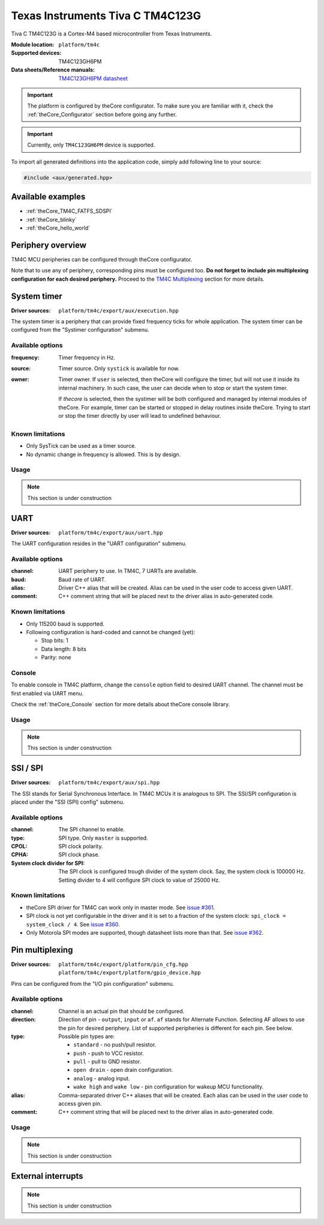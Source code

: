 .. _theCore_TIVAC_TM4C123G:

Texas Instruments Tiva C TM4C123G
---------------------------------

.. image:: https://uge-one.com/image/cache/catalog/catalog/0-TM4C123G-500x375.jpg
   :align: center
   :width: 700px

Tiva C TM4C123G is a Cortex-M4 based microcontroller from Texas Instruments.

:Module location:
    ``platform/tm4c``
:Supported devices:
    TM4C123GH6PM
:Data sheets/Reference manuals:
    `TM4C123GH6PM datasheet`_

.. important:: The platform is configured by theCore configurator.
    To make sure you are familiar with it, check the :ref:`theCore_Configurator`
    section before going any further.

.. important:: Currently, only ``TM4C123GH6PM`` device is supported.

To import all generated definitions into the application code, simply add following
line to your source:

.. code-block:: cpp

    #include <aux/generated.hpp>

Available examples
~~~~~~~~~~~~~~~~~~

* :ref:`theCore_TM4C_FATFS_SDSPI`
* :ref:`theCore_blinky`
* :ref:`theCore_hello_world`

Periphery overview
~~~~~~~~~~~~~~~~~~

TM4C MCU peripheries can be configured through theCore configurator.

Note that to use any of periphery, corresponding pins must be configured too.
**Do not forget to include pin multiplexing configuration for each desired periphery.**
Proceed to the `TM4C Multiplexing`_ section for more details.

System timer
~~~~~~~~~~~~

:Driver sources:    ``platform/tm4c/export/aux/execution.hpp``

The system timer is a periphery that can provide fixed frequency ticks for
whole application. The system timer can be configured from the
"Systimer configuration" submenu.

Available options
+++++++++++++++++

:frequency:

  Timer frequency in Hz.

:source:

  Timer source. Only ``systick`` is available for now.

:owner:

  Timer owner. If ``user`` is selected, then theCore will configure the timer,
  but will not use it inside its internal machinery. In such case, the user can
  decide when to stop or start the system timer.

  If `thecore` is selected, then the systimer will be both configured and
  managed by internal modules of theCore. For example, timer can be started
  or stopped in delay routines inside theCore. Trying to start or stop the timer
  directly by user will lead to undefined behaviour.

Known limitations
+++++++++++++++++

* Only SysTick can be used as a timer source.
* No dynamic change in frequency is allowed. This is by design.

Usage
+++++

.. note:: This section is under construction

UART
~~~~

:Driver sources:    ``platform/tm4c/export/aux/uart.hpp``

The UART configuration resides in the "UART configuration" submenu.

Available options
+++++++++++++++++

:channel:

  UART periphery to use. In TM4C, 7 UARTs are available.

:baud:

  Baud rate of UART.

:alias:

  Driver C++ alias that will be created. Alias can be used in the user code
  to access given UART.

:comment:

  C++ comment string that will be placed next to the driver alias in
  auto-generated code.

Known limitations
+++++++++++++++++

* Only 115200 baud is supported.
* Following configuration is hard-coded and cannot be changed (yet):

  * Stop bits: 1
  * Data length: 8 bits
  * Parity: none

Console
+++++++

To enable console in TM4C platform, change the ``console`` option field to
desired UART channel. The channel must be first enabled via UART menu.

Check the :ref:`theCore_Console` section for more details about theCore console
library.

Usage
+++++

.. note:: This section is under construction

SSI / SPI
~~~~~~~~~

:Driver sources:    ``platform/tm4c/export/aux/spi.hpp``

The SSI stands for Serial Synchronous Interface. In TM4C MCUs it is analogous
to SPI. The SSI/SPI configuration is placed under the "SSI (SPI) config" submenu.

Available options
+++++++++++++++++

:channel:

  The SPI channel to enable.

:type:

  SPI type. Only ``master`` is supported.

:CPOL:

  SPI clock polarity.

:CPHA:

  SPI clock phase.

:System clock divider for SPI:

  The SPI clock is configured trough divider of the system clock.
  Say, the system clock is 100000 Hz. Setting divider to 4 will configure
  SPI clock to value of 25000 Hz.

Known limitations
+++++++++++++++++

* theCore SPI driver for TM4C can work only in master mode.
  See `issue #361`_.
* SPI clock is not yet configurable in the driver and it is set to a
  fraction of the system clock: ``spi_clock = system_clock / 4``.
  See `issue #360`_.
* Only Motorola SPI modes are supported, though datasheet lists more than that.
  See `issue #362`_.

.. _TM4C Multiplexing:

Pin multiplexing
~~~~~~~~~~~~~~~~

:Driver sources:    ``platform/tm4c/export/platform/pin_cfg.hpp``
                    ``platform/tm4c/export/platform/gpio_device.hpp``

Pins can be configured from the "I/O pin configuration" submenu.

Available options
+++++++++++++++++

:channel:

  Channel is an actual pin that should be configured.

:direction:

  Direction of pin - ``output``, ``input`` or ``af``.
  ``af`` stands for Alternate Function. Selecting AF allows to use the pin
  for desired periphery. List of supported peripheries is different for each
  pin. See below.

:type:

  Possible pin types are:

  * ``standard`` - no push/pull resistor.
  * ``push`` - push to VCC resistor.
  * ``pull`` - pull to GND resistor.
  * ``open drain`` - open drain configuration.
  * ``analog`` - analog input.
  * ``wake high`` and ``wake low`` - pin configuration for wakeup MCU functionality.

:alias:

  Comma-separated driver C++ aliases that will be created.
  Each alias can be used in the user code to access given pin.

:comment:

  C++ comment string that will be placed next to the driver alias in
  auto-generated code.

Usage
+++++

.. note:: This section is under construction

External interrupts
~~~~~~~~~~~~~~~~~~~

.. note:: This section is under construction

.. _`TM4C123GH6PM datasheet`: http://www.ti.com/lit/ds/spms376e/spms376e.pdf
.. _`issue #362`: https://github.com/forGGe/theCore/issues/362
.. _`issue #361`: https://github.com/forGGe/theCore/issues/361
.. _`issue #360`: https://github.com/forGGe/theCore/issues/360

